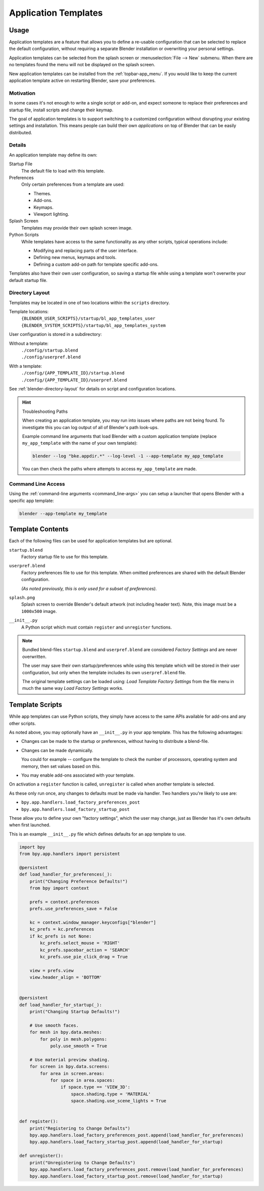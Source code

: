 .. _bpy.ops.wm.app_template:
.. _bpy.ops.preferences.app_template_install:
.. _app_templates:

*********************
Application Templates
*********************

Usage
=====

Application templates are a feature that allows you to define a re-usable configuration
that can be selected to replace the default configuration,
without requiring a separate Blender installation or overwriting your personal settings.

Application templates can be selected from the splash screen or :menuselection:`File --> New` submenu.
When there are no templates found the menu will not be displayed on the splash screen.

New application templates can be installed from the :ref:`topbar-app_menu`.
If you would like to keep the current application template active on restarting Blender, save your preferences.


Motivation
----------

In some cases it's not enough to write a single script or add-on,
and expect someone to replace their preferences and startup file, install scripts and change their keymap.

The goal of application templates is to support switching to a customized configuration
without disrupting your existing settings and installation.
This means people can build their own *applications* on top of Blender that can be easily distributed.


Details
-------

An application template may define its own:

Startup File
   The default file to load with this template.
Preferences
   Only certain preferences from a template are used:

   - Themes.
   - Add-ons.
   - Keymaps.
   - Viewport lighting.
Splash Screen
   Templates may provide their own splash screen image.
Python Scripts
   While templates have access to the same functionality as any other scripts,
   typical operations include:

   - Modifying and replacing parts of the user interface.
   - Defining new menus, keymaps and tools.
   - Defining a custom add-on path for template specific add-ons.

Templates also have their own user configuration, so saving a startup file while using a template
won't overwrite your default startup file.


Directory Layout
----------------

Templates may be located in one of two locations within the ``scripts`` directory.

Template locations:
   | ``{BLENDER_USER_SCRIPTS}/startup/bl_app_templates_user``
   | ``{BLENDER_SYSTEM_SCRIPTS}/startup/bl_app_templates_system``

User configuration is stored in a subdirectory:

Without a template:
   | ``./config/startup.blend``
   | ``./config/userpref.blend``
With a template:
   | ``./config/{APP_TEMPLATE_ID}/startup.blend``
   | ``./config/{APP_TEMPLATE_ID}/userpref.blend``

See :ref:`blender-directory-layout` for details on script and configuration locations.

.. hint:: Troubleshooting Paths

   When creating an application template, you may run into issues where paths are not being found.
   To investigate this you can log output of all of Blender's path look-ups.

   Example command line arguments that load Blender with a custom application template
   (replace ``my_app_template`` with the name of your own template):

   .. code-block:: sh

      blender --log "bke.appdir.*" --log-level -1 --app-template my_app_template

   You can then check the paths where attempts to access ``my_app_template`` are made.


Command Line Access
-------------------

Using the :ref:`command-line arguments <command_line-args>` you can setup a launcher
that opens Blender with a specific app template:

.. code-block:: sh

   blender --app-template my_template


Template Contents
=================

Each of the following files can be used for application templates but are optional.

``startup.blend``
   Factory startup file to use for this template.
``userpref.blend``
   Factory preferences file to use for this template.
   When omitted preferences are shared with the default Blender configuration.

   *(As noted previously, this is only used for a subset of preferences).*

``splash.png``
   Splash screen to override Blender's default artwork (not including header text).
   Note, this image must be a ``1000x500`` image.

``__init__.py``
   A Python script which must contain ``register`` and ``unregister`` functions.

.. note::

   Bundled blend-files ``startup.blend`` and ``userpref.blend`` are considered *Factory Settings*
   and are never overwritten.

   The user may save their own startup/preferences while using this template which will be stored
   in their user configuration, but only when the template includes its own ``userpref.blend`` file.

   The original template settings can be loaded using: *Load Template Factory Settings*
   from the file menu in much the same way *Load Factory Settings* works.


Template Scripts
================

While app templates can use Python scripts,
they simply have access to the same APIs available for add-ons and any other scripts.

As noted above, you may optionally have an ``__init__.py`` in your app template.
This has the following advantages:

- Changes can be made to the startup or preferences, without having to distribute a blend-file.
- Changes can be made dynamically.

  You could for example -- configure the template to check the number of processors,
  operating system and memory, then set values based on this.

- You may enable add-ons associated with your template.

On activation a ``register`` function is called, ``unregister`` is called when another template is selected.

As these only run once, any changes to defaults must be made via handler.
Two handlers you're likely to use are:

- ``bpy.app.handlers.load_factory_preferences_post``
- ``bpy.app.handlers.load_factory_startup_post``

These allow you to define your own "factory settings", which the user may change,
just as Blender has it's own defaults when first launched.

This is an example ``__init__.py`` file which defines defaults for an app template to use.

.. code-block:: python

   import bpy
   from bpy.app.handlers import persistent

   @persistent
   def load_handler_for_preferences(_):
       print("Changing Preference Defaults!")
       from bpy import context

       prefs = context.preferences
       prefs.use_preferences_save = False

       kc = context.window_manager.keyconfigs["blender"]
       kc_prefs = kc.preferences
       if kc_prefs is not None:
           kc_prefs.select_mouse = 'RIGHT'
           kc_prefs.spacebar_action = 'SEARCH'
           kc_prefs.use_pie_click_drag = True

       view = prefs.view
       view.header_align = 'BOTTOM'


   @persistent
   def load_handler_for_startup(_):
       print("Changing Startup Defaults!")

       # Use smooth faces.
       for mesh in bpy.data.meshes:
           for poly in mesh.polygons:
               poly.use_smooth = True

       # Use material preview shading.
       for screen in bpy.data.screens:
           for area in screen.areas:
               for space in area.spaces:
                   if space.type == 'VIEW_3D':
                       space.shading.type = 'MATERIAL'
                       space.shading.use_scene_lights = True


   def register():
       print("Registering to Change Defaults")
       bpy.app.handlers.load_factory_preferences_post.append(load_handler_for_preferences)
       bpy.app.handlers.load_factory_startup_post.append(load_handler_for_startup)

   def unregister():
       print("Unregistering to Change Defaults")
       bpy.app.handlers.load_factory_preferences_post.remove(load_handler_for_preferences)
       bpy.app.handlers.load_factory_startup_post.remove(load_handler_for_startup)
